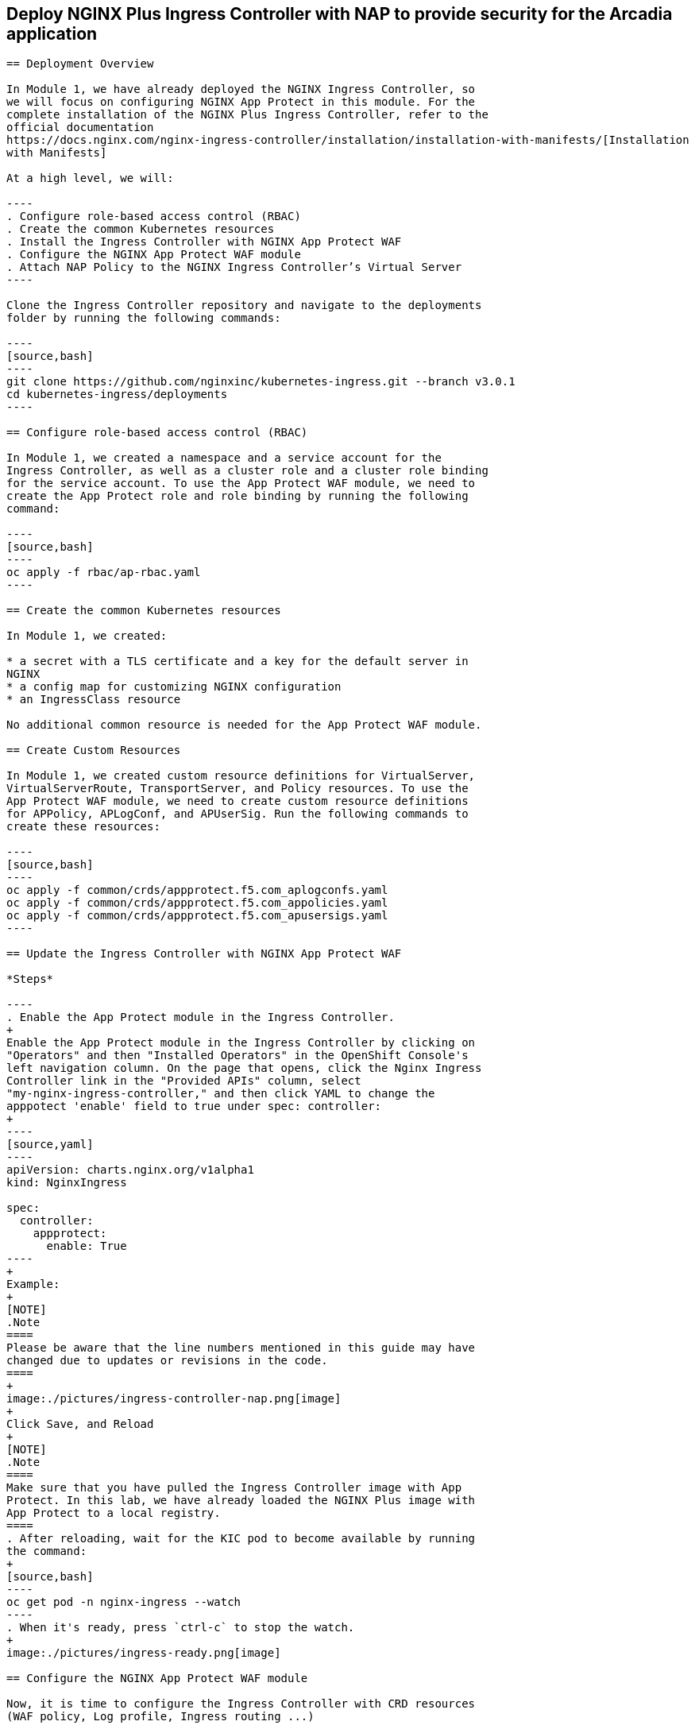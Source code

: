 == Deploy NGINX Plus Ingress Controller with NAP to provide security for the Arcadia application
-----------------------------------------------------------

== Deployment Overview

In Module 1, we have already deployed the NGINX Ingress Controller, so
we will focus on configuring NGINX App Protect in this module. For the
complete installation of the NGINX Plus Ingress Controller, refer to the
official documentation
https://docs.nginx.com/nginx-ingress-controller/installation/installation-with-manifests/[Installation
with Manifests]

At a high level, we will:

----
. Configure role-based access control (RBAC)
. Create the common Kubernetes resources
. Install the Ingress Controller with NGINX App Protect WAF
. Configure the NGINX App Protect WAF module
. Attach NAP Policy to the NGINX Ingress Controller’s Virtual Server
----

Clone the Ingress Controller repository and navigate to the deployments
folder by running the following commands:

----
[source,bash]
----
git clone https://github.com/nginxinc/kubernetes-ingress.git --branch v3.0.1
cd kubernetes-ingress/deployments
----

== Configure role-based access control (RBAC)

In Module 1, we created a namespace and a service account for the
Ingress Controller, as well as a cluster role and a cluster role binding
for the service account. To use the App Protect WAF module, we need to
create the App Protect role and role binding by running the following
command:

----
[source,bash]
----
oc apply -f rbac/ap-rbac.yaml
----

== Create the common Kubernetes resources

In Module 1, we created:

* a secret with a TLS certificate and a key for the default server in
NGINX
* a config map for customizing NGINX configuration
* an IngressClass resource

No additional common resource is needed for the App Protect WAF module.

== Create Custom Resources

In Module 1, we created custom resource definitions for VirtualServer,
VirtualServerRoute, TransportServer, and Policy resources. To use the
App Protect WAF module, we need to create custom resource definitions
for APPolicy, APLogConf, and APUserSig. Run the following commands to
create these resources:

----
[source,bash]
----
oc apply -f common/crds/appprotect.f5.com_aplogconfs.yaml
oc apply -f common/crds/appprotect.f5.com_appolicies.yaml
oc apply -f common/crds/appprotect.f5.com_apusersigs.yaml
----

== Update the Ingress Controller with NGINX App Protect WAF

*Steps*

----
. Enable the App Protect module in the Ingress Controller.
+
Enable the App Protect module in the Ingress Controller by clicking on
"Operators" and then "Installed Operators" in the OpenShift Console's
left navigation column. On the page that opens, click the Nginx Ingress
Controller link in the "Provided APIs" column, select
"my-nginx-ingress-controller," and then click YAML to change the
apppotect 'enable' field to true under spec: controller:
+
----
[source,yaml]
----
apiVersion: charts.nginx.org/v1alpha1
kind: NginxIngress

spec:
  controller:
    appprotect:
      enable: True
----
+
Example:
+
[NOTE]
.Note
====
Please be aware that the line numbers mentioned in this guide may have
changed due to updates or revisions in the code.
====
+
image:./pictures/ingress-controller-nap.png[image]
+
Click Save, and Reload
+
[NOTE]
.Note
====
Make sure that you have pulled the Ingress Controller image with App
Protect. In this lab, we have already loaded the NGINX Plus image with
App Protect to a local registry.
====
. After reloading, wait for the KIC pod to become available by running
the command:
+
[source,bash]
----
oc get pod -n nginx-ingress --watch
----
. When it's ready, press `ctrl-c` to stop the watch.
+
image:./pictures/ingress-ready.png[image]

== Configure the NGINX App Protect WAF module

Now, it is time to configure the Ingress Controller with CRD resources
(WAF policy, Log profile, Ingress routing ...)

*Steps*

Execute the following commands to deploy the different resources. In the
terminal window, copy the below text and paste+enter:

----
[source,bash]
----
cd /home/lab-user/kubernetes-ingress/examples/custom-resources/app-protect-waf

oc apply -f syslog.yaml
oc apply -f ap-apple-uds.yaml
oc apply -f ap-dataguard-alarm-policy.yaml
oc apply -f ap-logconf.yaml
oc apply -f waf.yaml
----

Of the above commands, we focus on the following files:

[arabic]
. The `ap-dataguard-alarm-policy.yaml` file creates the WAF policy that
specifies the rules for protecting the application from layer 7 attacks.
It is recommended to customize this policy according to the specific
application requirements.

In this lab, we will proceed by disregarding the "apple_sigs" signature
set. Kindly remove the subsequent lines from
`ap-dataguard-alarm-policy.yaml`:

----
[source,yaml]
----
signature-requirements:
- tag: Fruits
signature-sets:
- name: apple_sigs
  block: true
  signatureSet:
    filter:
      tagValue: Fruits
      tagFilter: eq
----

If preferred, you can also accomplish this using the 'sed' command as
follows:

----
[source,bash]
----
sed -i '/signature-requirements:/,/eq/d' ap-dataguard-alarm-policy.yaml
----

Once modified, your `ap-dataguard-alarm-policy.yaml` should resemble
this:

In the terminal window, copy the below text and paste+enter, to reapply
the `ap-dataguard-alarm-policy.yaml`:

[source,bash]
----
oc apply -f ap-dataguard-alarm-policy.yaml
----

[arabic, start=2]
. The `ap-logconf.yaml` file creates the Log Profile that specifies the
format of the logs to be generated when the policy detects an attack.

{empty}3. The `waf.yaml` file creates the WAF configuration that links
the WAF policy and Log Profile to the NGINX Ingress Controller.

== Attach NAP Policy to the NGINX Ingress Controller’s Virtual Server

It is important that the application always has a WAF protecting it.

To enable NAP for an application, a Virtual Server in NGINX Ingress
Controller requires both a Policy and an APPolicy custom resource to be
attached to it. You simply need to add the reference to the Virtual
Server.

*Steps*

. Examine the contents of the *VirtualServer* resource
`oc get virtualserver arcadia`.
+
----
[source,bash]
----
oc get virtualserver arcadia
----
. Update VirtualServer `oc edit virtualserver arcadia`
+
----
[source,bash]
----
oc edit virtualserver arcadia
----
. Add the following content to the lines immediately following
[.title-ref]#host: $nginx_ingress#, at the same indentation level:
+
----
[source,yaml]
----
policies:
- name: waf-policy
----

Once modified, your `virtualserver` yaml should resemble this:

[source,yaml]
----
apiVersion: k8s.nginx.org/v1
kind: VirtualServer
metadata:
  name: arcadia
spec:
  host: $nginx_ingress
  policies:
  - name: waf-policy
  upstreams:
  - name: arcadia-main
    service: arcadia-main
    port: 80
  - name: arcadia-app2
    service: arcadia-app2
    port: 80
  - name: arcadia-app3
    service: arcadia-app3
    port: 80
----

The waf-policy should match the name of the WAF policy created in step
2.6.

. Save the file and exit the editor.
